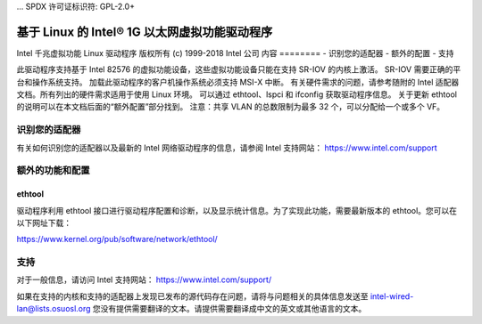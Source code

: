 ... SPDX 许可证标识符: GPL-2.0+ 

===========================================================
基于 Linux 的 Intel® 1G 以太网虚拟功能驱动程序
===========================================================

Intel 千兆虚拟功能 Linux 驱动程序
版权所有 (c) 1999-2018 Intel 公司
内容
========
- 识别您的适配器
- 额外的配置
- 支持

此驱动程序支持基于 Intel 82576 的虚拟功能设备，这些虚拟功能设备只能在支持 SR-IOV 的内核上激活。
SR-IOV 需要正确的平台和操作系统支持。
加载此驱动程序的客户机操作系统必须支持 MSI-X 中断。
有关硬件需求的问题，请参考随附的 Intel 适配器文档。所有列出的硬件需求适用于使用 Linux 环境。
可以通过 ethtool、lspci 和 ifconfig 获取驱动程序信息。
关于更新 ethtool 的说明可以在本文档后面的“额外配置”部分找到。
注意：共享 VLAN 的总数限制为最多 32 个，可以分配给一个或多个 VF。

识别您的适配器
========================
有关如何识别您的适配器以及最新的 Intel 网络驱动程序的信息，请参阅 Intel 支持网站：
https://www.intel.com/support

额外的功能和配置
======================================

ethtool
-------
驱动程序利用 ethtool 接口进行驱动程序配置和诊断，以及显示统计信息。为了实现此功能，需要最新版本的 ethtool。您可以在以下网址下载：

https://www.kernel.org/pub/software/network/ethtool/


支持
=======
对于一般信息，请访问 Intel 支持网站：
https://www.intel.com/support/

如果在支持的内核和支持的适配器上发现已发布的源代码存在问题，请将与问题相关的具体信息发送至 intel-wired-lan@lists.osuosl.org
您没有提供需要翻译的文本。请提供需要翻译成中文的英文或其他语言的文本。
